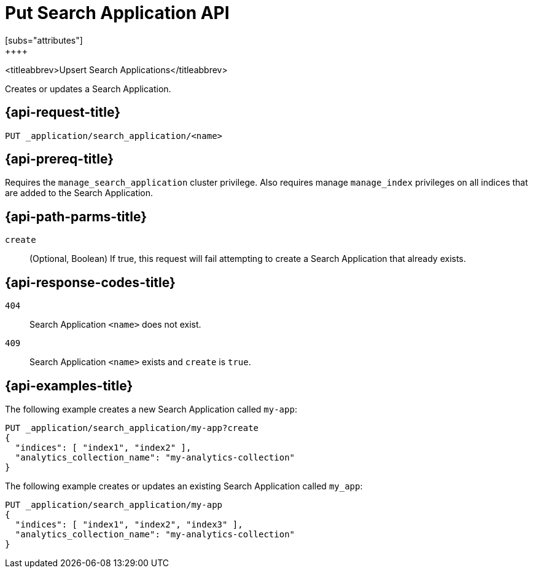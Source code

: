 [role="xpack"]
[[put-search-application]]
= Put Search Application API
[subs="attributes"]
++++

<titleabbrev>Upsert Search Applications</titleabbrev>

Creates or updates a Search Application.

[[put-search-application-request]]
== {api-request-title}

`PUT _application/search_application/<name>`

[[put-search-application-prereq]]
== {api-prereq-title}

Requires the `manage_search_application` cluster privilege.
Also requires manage `manage_index` privileges on all indices that are added to the Search Application.

[[put-search-application-path-params]]
== {api-path-parms-title}

`create`::
(Optional, Boolean) If true, this request will fail attempting to create a Search Application that already exists.

[[put-search-application-response-codes]]
== {api-response-codes-title}

`404`::
Search Application `<name>` does not exist.

`409`::
Search Application `<name>` exists and `create` is `true`.

[[put-search-application-example]]
== {api-examples-title}

The following example creates a new Search Application called `my-app`:

[source,console]
--------------------------------------------------
PUT _application/search_application/my-app?create
{
  "indices": [ "index1", "index2" ],
  "analytics_collection_name": "my-analytics-collection"
}
--------------------------------------------------
// TEST[skip:TBD]

The following example creates or updates an existing Search Application called `my_app`:

[source,console]
--------------------------------------------------
PUT _application/search_application/my-app
{
  "indices": [ "index1", "index2", "index3" ],
  "analytics_collection_name": "my-analytics-collection"
}
--------------------------------------------------
// TEST[skip:TBD]
